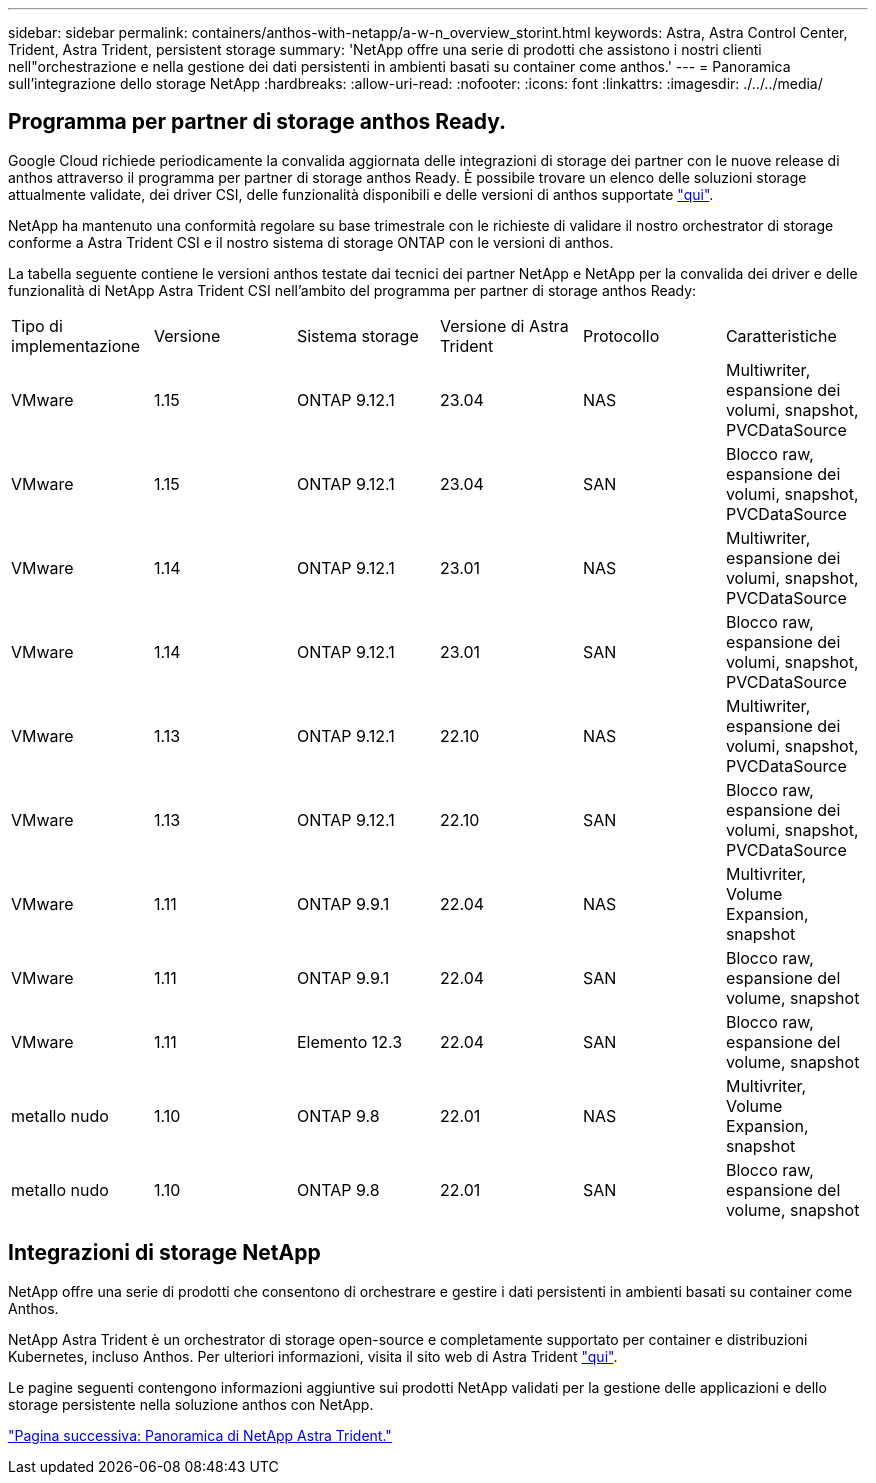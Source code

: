 ---
sidebar: sidebar 
permalink: containers/anthos-with-netapp/a-w-n_overview_storint.html 
keywords: Astra, Astra Control Center, Trident, Astra Trident, persistent storage 
summary: 'NetApp offre una serie di prodotti che assistono i nostri clienti nell"orchestrazione e nella gestione dei dati persistenti in ambienti basati su container come anthos.' 
---
= Panoramica sull'integrazione dello storage NetApp
:hardbreaks:
:allow-uri-read: 
:nofooter: 
:icons: font
:linkattrs: 
:imagesdir: ./../../media/




== Programma per partner di storage anthos Ready.

Google Cloud richiede periodicamente la convalida aggiornata delle integrazioni di storage dei partner con le nuove release di anthos attraverso il programma per partner di storage anthos Ready. È possibile trovare un elenco delle soluzioni storage attualmente validate, dei driver CSI, delle funzionalità disponibili e delle versioni di anthos supportate https://cloud.google.com/anthos/docs/resources/partner-storage["qui"^].

NetApp ha mantenuto una conformità regolare su base trimestrale con le richieste di validare il nostro orchestrator di storage conforme a Astra Trident CSI e il nostro sistema di storage ONTAP con le versioni di anthos.

La tabella seguente contiene le versioni anthos testate dai tecnici dei partner NetApp e NetApp per la convalida dei driver e delle funzionalità di NetApp Astra Trident CSI nell'ambito del programma per partner di storage anthos Ready:

|===


| Tipo di implementazione | Versione | Sistema storage | Versione di Astra Trident | Protocollo | Caratteristiche 


| VMware | 1.15 | ONTAP 9.12.1 | 23.04 | NAS | Multiwriter, espansione dei volumi, snapshot, PVCDataSource 


| VMware | 1.15 | ONTAP 9.12.1 | 23.04 | SAN | Blocco raw, espansione dei volumi, snapshot, PVCDataSource 


| VMware | 1.14 | ONTAP 9.12.1 | 23.01 | NAS | Multiwriter, espansione dei volumi, snapshot, PVCDataSource 


| VMware | 1.14 | ONTAP 9.12.1 | 23.01 | SAN | Blocco raw, espansione dei volumi, snapshot, PVCDataSource 


| VMware | 1.13 | ONTAP 9.12.1 | 22.10 | NAS | Multiwriter, espansione dei volumi, snapshot, PVCDataSource 


| VMware | 1.13 | ONTAP 9.12.1 | 22.10 | SAN | Blocco raw, espansione dei volumi, snapshot, PVCDataSource 


| VMware | 1.11 | ONTAP 9.9.1 | 22.04 | NAS | Multivriter, Volume Expansion, snapshot 


| VMware | 1.11 | ONTAP 9.9.1 | 22.04 | SAN | Blocco raw, espansione del volume, snapshot 


| VMware | 1.11 | Elemento 12.3 | 22.04 | SAN | Blocco raw, espansione del volume, snapshot 


| metallo nudo | 1.10 | ONTAP 9.8 | 22.01 | NAS | Multivriter, Volume Expansion, snapshot 


| metallo nudo | 1.10 | ONTAP 9.8 | 22.01 | SAN | Blocco raw, espansione del volume, snapshot 
|===


== Integrazioni di storage NetApp

NetApp offre una serie di prodotti che consentono di orchestrare e gestire i dati persistenti in ambienti basati su container come Anthos.

NetApp Astra Trident è un orchestrator di storage open-source e completamente supportato per container e distribuzioni Kubernetes, incluso Anthos. Per ulteriori informazioni, visita il sito web di Astra Trident https://docs.netapp.com/us-en/trident/index.html["qui"].

Le pagine seguenti contengono informazioni aggiuntive sui prodotti NetApp validati per la gestione delle applicazioni e dello storage persistente nella soluzione anthos con NetApp.

link:a-w-n_overview_trident.html["Pagina successiva: Panoramica di NetApp Astra Trident."]

